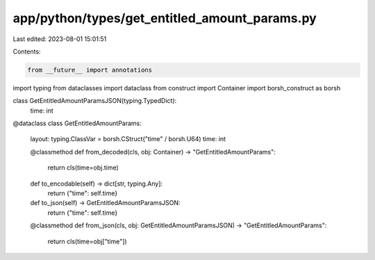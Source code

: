 app/python/types/get_entitled_amount_params.py
==============================================

Last edited: 2023-08-01 15:01:51

Contents:

.. code-block:: py

    from __future__ import annotations
import typing
from dataclasses import dataclass
from construct import Container
import borsh_construct as borsh


class GetEntitledAmountParamsJSON(typing.TypedDict):
    time: int


@dataclass
class GetEntitledAmountParams:
    layout: typing.ClassVar = borsh.CStruct("time" / borsh.U64)
    time: int

    @classmethod
    def from_decoded(cls, obj: Container) -> "GetEntitledAmountParams":
        return cls(time=obj.time)

    def to_encodable(self) -> dict[str, typing.Any]:
        return {"time": self.time}

    def to_json(self) -> GetEntitledAmountParamsJSON:
        return {"time": self.time}

    @classmethod
    def from_json(cls, obj: GetEntitledAmountParamsJSON) -> "GetEntitledAmountParams":
        return cls(time=obj["time"])


